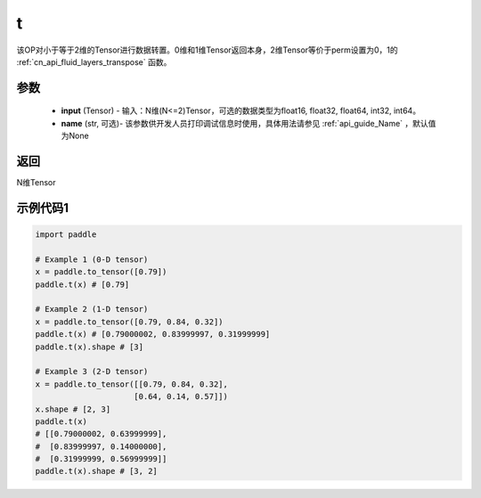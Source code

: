 .. _cn_api_paddle_tensor_t:

t
-------------------------------

.. py:function:: paddle.t(input, name=None)

该OP对小于等于2维的Tensor进行数据转置。0维和1维Tensor返回本身，2维Tensor等价于perm设置为0，1的 :ref:`cn_api_fluid_layers_transpose` 函数。

参数
::::::::
    - **input** (Tensor) - 输入：N维(N<=2)Tensor，可选的数据类型为float16, float32, float64, int32, int64。
    - **name** (str, 可选)- 该参数供开发人员打印调试信息时使用，具体用法请参见 :ref:`api_guide_Name` ，默认值为None

返回
::::::::

N维Tensor

示例代码1
::::::::
.. code-block:: python
            
             import paddle
             
             # Example 1 (0-D tensor)
             x = paddle.to_tensor([0.79])
             paddle.t(x) # [0.79]
             
             # Example 2 (1-D tensor)
             x = paddle.to_tensor([0.79, 0.84, 0.32])
             paddle.t(x) # [0.79000002, 0.83999997, 0.31999999]
             paddle.t(x).shape # [3]
             
             # Example 3 (2-D tensor)
             x = paddle.to_tensor([[0.79, 0.84, 0.32],
                                  [0.64, 0.14, 0.57]])
             x.shape # [2, 3]
             paddle.t(x)
             # [[0.79000002, 0.63999999],
             #  [0.83999997, 0.14000000],
             #  [0.31999999, 0.56999999]]
             paddle.t(x).shape # [3, 2]
